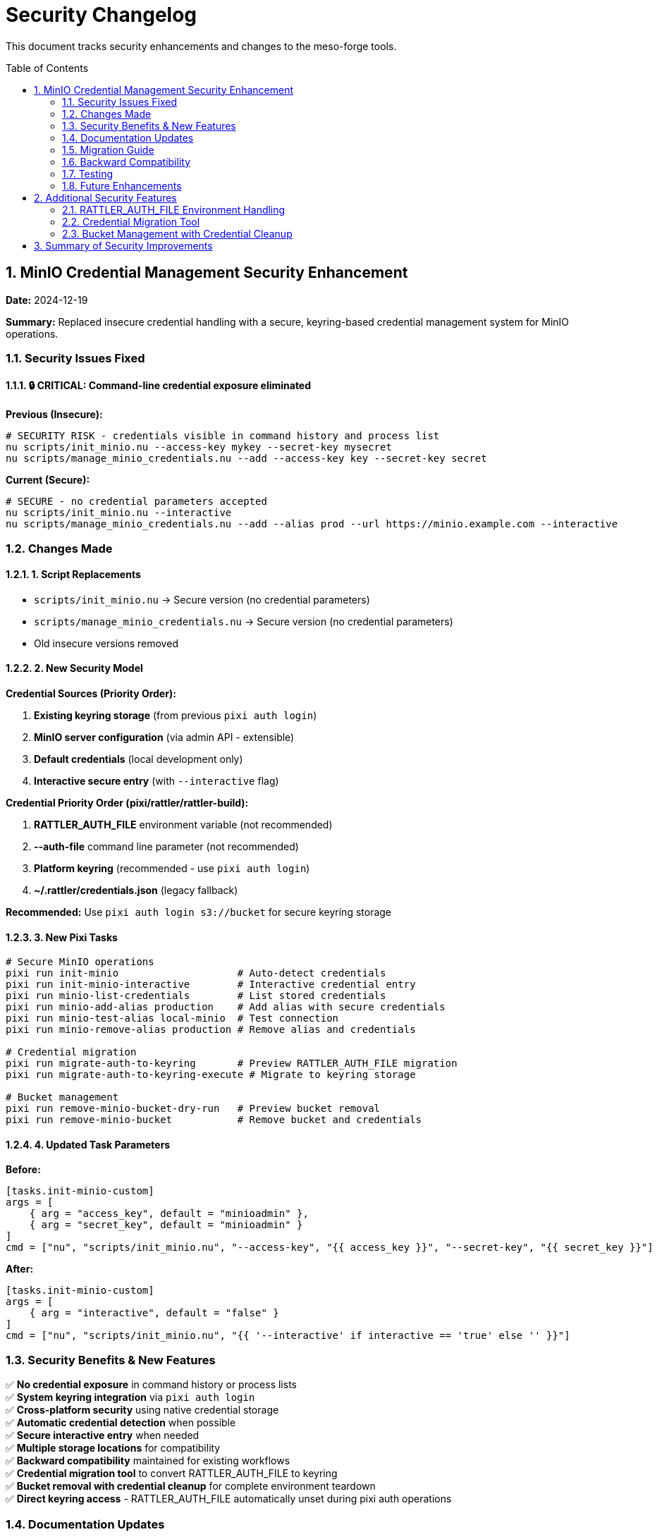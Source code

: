 = Security Changelog
:toc:
:toc-placement: preamble
:sectnums:
:icons: font

This document tracks security enhancements and changes to the meso-forge tools.

== MinIO Credential Management Security Enhancement

**Date:** 2024-12-19

**Summary:** Replaced insecure credential handling with a secure, keyring-based credential management system for MinIO operations.

=== Security Issues Fixed

==== 🔒 CRITICAL: Command-line credential exposure eliminated

**Previous (Insecure):**
[source,bash]
----
# SECURITY RISK - credentials visible in command history and process list
nu scripts/init_minio.nu --access-key mykey --secret-key mysecret
nu scripts/manage_minio_credentials.nu --add --access-key key --secret-key secret
----

**Current (Secure):**
[source,bash]
----
# SECURE - no credential parameters accepted
nu scripts/init_minio.nu --interactive
nu scripts/manage_minio_credentials.nu --add --alias prod --url https://minio.example.com --interactive
----

=== Changes Made

==== 1. Script Replacements

- `scripts/init_minio.nu` → Secure version (no credential parameters)
- `scripts/manage_minio_credentials.nu` → Secure version (no credential parameters)
- Old insecure versions removed

==== 2. New Security Model

**Credential Sources (Priority Order):**

1. **Existing keyring storage** (from previous `pixi auth login`)
2. **MinIO server configuration** (via admin API - extensible)
3. **Default credentials** (local development only)
4. **Interactive secure entry** (with `--interactive` flag)

**Credential Priority Order (pixi/rattler/rattler-build):**

1. **RATTLER_AUTH_FILE** environment variable (not recommended)
2. **--auth-file** command line parameter (not recommended)
3. **Platform keyring** (recommended - use `pixi auth login`)
4. **~/.rattler/credentials.json** (legacy fallback)

**Recommended:** Use `pixi auth login s3://bucket` for secure keyring storage

==== 3. New Pixi Tasks

[source,bash]
----
# Secure MinIO operations
pixi run init-minio                    # Auto-detect credentials
pixi run init-minio-interactive        # Interactive credential entry
pixi run minio-list-credentials        # List stored credentials
pixi run minio-add-alias production    # Add alias with secure credentials
pixi run minio-test-alias local-minio  # Test connection
pixi run minio-remove-alias production # Remove alias and credentials

# Credential migration
pixi run migrate-auth-to-keyring       # Preview RATTLER_AUTH_FILE migration
pixi run migrate-auth-to-keyring-execute # Migrate to keyring storage

# Bucket management
pixi run remove-minio-bucket-dry-run   # Preview bucket removal
pixi run remove-minio-bucket           # Remove bucket and credentials
----

==== 4. Updated Task Parameters

**Before:**
[source,toml]
----
[tasks.init-minio-custom]
args = [
    { arg = "access_key", default = "minioadmin" },
    { arg = "secret_key", default = "minioadmin" }
]
cmd = ["nu", "scripts/init_minio.nu", "--access-key", "{{ access_key }}", "--secret-key", "{{ secret_key }}"]
----

**After:**
[source,toml]
----
[tasks.init-minio-custom]
args = [
    { arg = "interactive", default = "false" }
]
cmd = ["nu", "scripts/init_minio.nu", "{{ '--interactive' if interactive == 'true' else '' }}"]
----

=== Security Benefits & New Features

✅ **No credential exposure** in command history or process lists +
✅ **System keyring integration** via `pixi auth login` +
✅ **Cross-platform security** using native credential storage +
✅ **Automatic credential detection** when possible +
✅ **Secure interactive entry** when needed +
✅ **Multiple storage locations** for compatibility +
✅ **Backward compatibility** maintained for existing workflows +
✅ **Credential migration tool** to convert RATTLER_AUTH_FILE to keyring +
✅ **Bucket removal with credential cleanup** for complete environment teardown +
✅ **Direct keyring access** - RATTLER_AUTH_FILE automatically unset during pixi auth operations +

=== Documentation Updates

- **README.adoc:** Updated MinIO setup examples to use secure methods
- **docs/minio-setup.adoc:** Added comprehensive security section
- **pixi.toml:** Updated task descriptions and parameters

=== Migration Guide

==== For Existing Users

1. **Remove any hardcoded credentials** from scripts or environment
2. **Use interactive setup** for new credentials:
+
[source,bash]
----
pixi run init-minio-interactive
----

3. **Migrate existing credentials** securely:
+
[source,bash]
----
# Remove old insecure storage
pixi run minio-remove-alias old-alias

# Add with secure credential handling
pixi run minio-add-alias new-alias https://your-server.com
----

==== For New Users

Simply use the secure commands - no credential parameters needed:

[source,bash]
----
pixi run init-minio-interactive
----

=== Backward Compatibility

- **Existing keyring credentials** are automatically detected and used (recommended)
- **RATTLER_AUTH_FILE** continues to work but is not recommended
- **Migration tool available** to convert existing auth files to keyring storage
- **RATTLER_AUTH_FILE automatically unset** during pixi auth login/logout operations for direct keyring access
- **Default local development** credentials still work automatically
- **All publishing workflows** remain unchanged

=== Testing

- ✅ Scripts parse without syntax errors
- ✅ Help commands work correctly
- ✅ Pixi tasks are properly configured
- ✅ Existing credential detection works
- ✅ Interactive credential entry functions

=== Future Enhancements

- **MinIO admin API integration** for automatic credential retrieval
- **Enterprise identity provider** integration (LDAP, Active Directory)
- **Credential rotation** automation
- **Multi-environment** credential management

---

**Impact:** This change eliminates a critical security vulnerability where MinIO credentials could be exposed through command history, process lists, or logging systems. All credential handling now uses secure system keyring storage.

**Breaking Change:** Scripts no longer accept `--access-key` or `--secret-key` parameters. Use `--interactive` flag or ensure credentials are stored in keyring.

== Additional Security Features

=== RATTLER_AUTH_FILE Environment Handling

**Date:** 2024-12-19

**Summary:** Enhanced scripts to properly handle RATTLER_AUTH_FILE environment variable during pixi authentication operations.

==== Changes Made

All scripts that execute `pixi auth login` or `pixi auth logout` commands now automatically unset the `RATTLER_AUTH_FILE` environment variable to ensure direct keyring access:

[source,bash]
----
# Example: Credential migration
with-env {RATTLER_AUTH_FILE: null} {
    pixi auth login prefix.dev --token $token
}

# Example: Credential removal
with-env {RATTLER_AUTH_FILE: null} {
    pixi auth logout s3://bucket-name
}
----

==== Security Benefits

- ✅ **Direct keyring access** during pixi auth operations
- ✅ **No file override interference** during credential management
- ✅ **Correct credential storage location** (keyring vs file)
- ✅ **Transparent operation** with clear dry-run indication

==== Scripts Updated

- `scripts/migrate_auth_to_keyring.nu`
- `scripts/remove_minio_bucket.nu`

=== Credential Migration Tool

**Date:** 2024-12-19

**Summary:** Added comprehensive tool to migrate existing RATTLER_AUTH_FILE credentials to secure platform keyring storage.

==== Features

- **Supports all credential types**: BearerToken, CondaToken, BasicHttp, S3Credentials
- **Dry-run mode** for safe preview before execution
- **Automatic backup** of original files before modification
- **Comprehensive error handling** and validation
- **Post-migration cleanup** with optional file removal

==== Usage Examples

[source,bash]
----
# Preview migration
pixi run migrate-auth-to-keyring

# Execute migration
pixi run migrate-auth-to-keyring-execute

# Migrate specific file with cleanup
nu scripts/migrate_auth_to_keyring.nu --auth-file custom.json --remove-after-migration
----

=== Bucket Management with Credential Cleanup

**Date:** 2024-12-19

**Summary:** Added secure bucket removal tool that cleanly removes buckets and associated credentials while preserving mc alias configuration.

==== Features

- **Complete credential cleanup** from all storage locations
- **mc alias preservation** for other bucket operations
- **Dry-run mode** for safe preview
- **Interactive confirmation** with detailed warnings
- **Automatic backup** of modified auth files

==== What Gets Removed

- Bucket and all its contents
- Platform keyring credentials (via `pixi auth logout`)
- RATTLER_AUTH_FILE entries (if present)

==== What Is Preserved

- mc alias configuration (may be used for other buckets)

==== Usage Examples

[source,bash]
----
# Preview removal
pixi run remove-minio-bucket-dry-run

# Remove local meso-forge bucket
pixi run remove-minio-bucket

# Remove custom bucket with force
nu scripts/remove_minio_bucket.nu --server https://example.com --bucket custom --force
----

== Summary of Security Improvements

The meso-forge tools now provide:

1. **Secure credential management** with no command-line exposure
2. **Platform keyring integration** for encrypted credential storage
3. **Comprehensive migration tools** for moving from file-based to keyring storage
4. **Clean environment management** with proper bucket and credential cleanup
5. **Proper RATTLER_AUTH_FILE handling** during pixi authentication operations
6. **Cross-platform compatibility** with native OS security features

These improvements eliminate critical security vulnerabilities while maintaining backward compatibility and providing clear migration paths for existing users.
